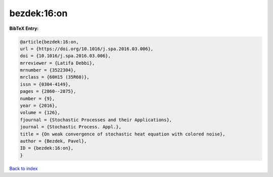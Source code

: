 bezdek:16:on
============

.. :cite:t:`bezdek:16:on`

.. bibliography:: ../../All.bib

**BibTeX Entry:**

.. code-block:: bibtex

   @article{bezdek:16:on,
   url = {https://doi.org/10.1016/j.spa.2016.03.006},
   doi = {10.1016/j.spa.2016.03.006},
   mrreviewer = {Latifa Debbi},
   mrnumber = {3522304},
   mrclass = {60H15 (35R60)},
   issn = {0304-4149},
   pages = {2860--2875},
   number = {9},
   year = {2016},
   volume = {126},
   fjournal = {Stochastic Processes and their Applications},
   journal = {Stochastic Process. Appl.},
   title = {On weak convergence of stochastic heat equation with colored noise},
   author = {Bezdek, Pavel},
   ID = {bezdek:16:on},
   }

`Back to index <../index>`_
